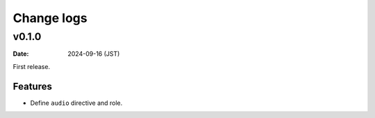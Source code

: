 ===========
Change logs
===========

v0.1.0
======

:Date: 2024-09-16 (JST)

First release.

Features
--------

* Define ``audio`` directive and role.
